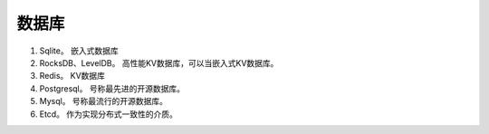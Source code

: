 ###################################
数据库
###################################

#. Sqlite。 嵌入式数据库
#. RocksDB、LevelDB。 高性能KV数据库，可以当嵌入式KV数据库。
#. Redis。 KV数据库
#. Postgresql。 号称最先进的开源数据库。
#. Mysql。 号称最流行的开源数据库。
#. Etcd。 作为实现分布式一致性的介质。
